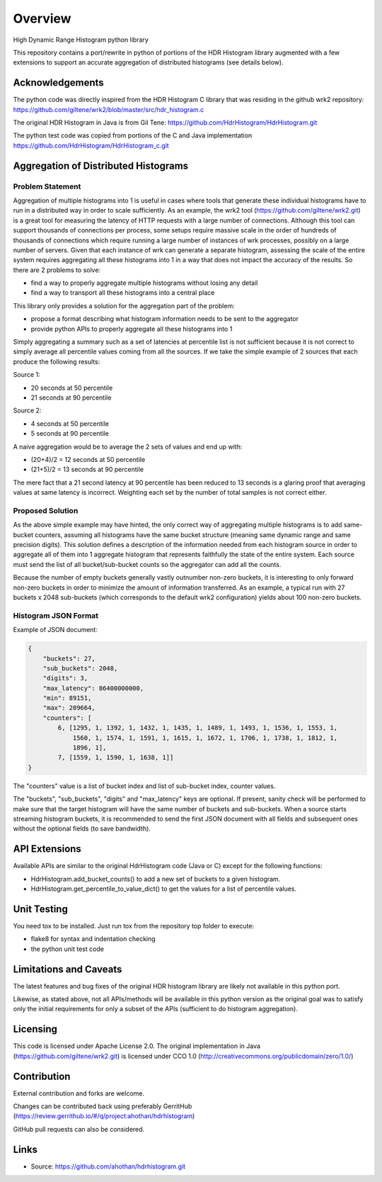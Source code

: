 ========
Overview
========

High Dynamic Range Histogram python library

This repository contains a port/rewrite in python of portions of the HDR Histogram
library augmented with a few extensions to support an accurate aggregation of
distributed histograms (see details below).


Acknowledgements
----------------

The python code was directly inspired from the HDR Histogram C library
that was residing in the github wrk2 repository:
https://github.com/giltene/wrk2/blob/master/src/hdr_histogram.c

The original HDR Histogram in Java is from Gil Tene:
https://github.com/HdrHistogram/HdrHistogram.git

The python test code was copied from portions of the C and Java implementation
https://github.com/HdrHistogram/HdrHistogram_c.git


Aggregation of Distributed Histograms
-------------------------------------

Problem Statement
^^^^^^^^^^^^^^^^^
Aggregation of multiple histograms into 1 is useful in cases where tools
that generate these individual histograms have to run in a distributed way in
order to scale sufficiently.
As an example, the wrk2 tool (https://github.com/giltene/wrk2.git) is a great
tool for measuring the latency of HTTP requests with a large number of
connections. Although this tool can support thousands of connections per
process, some setups require massive scale in the order of hundreds of
thousands of connections which require running a large number of instances of
wrk processes, possibly on a large number of servers.
Given that each instance of wrk can generate a separate histogram, assessing
the scale of the entire system requires aggregating all these histograms
into 1 in a way that does not impact the accuracy of the results.
So there are 2 problems to solve:

- find a way to properly aggregate multiple histograms without losing any detail

- find a way to transport all these histograms into a central place

This library only provides a solution for the aggregation part of the problem:

- propose a format describing what histogram information needs to be sent to the aggregator

- provide python APIs to properly aggregate all these histograms into 1

Simply aggregating a summary such as a set of latencies at percentile list is not sufficient because
it is not correct to simply average all percentile values coming from all the sources.
If we take the simple example of 2 sources that each produce the following results:

Source 1:

- 20 seconds at 50 percentile

- 21 seconds at 90 percentile

Source 2:

- 4 seconds at 50 percentile

- 5 seconds at 90 percentile

A naive aggregation would be to average the 2 sets of values and end up with:

- (20+4)/2 = 12 seconds at 50 percentile

- (21+5)/2 = 13 seconds at 90 percentile

The mere fact that a 21 second latency at 90 percentile has been reduced to 13 seconds is a glaring proof that averaging values at same latency is incorrect.
Weighting each set by the number of total samples is not correct either.



Proposed Solution
^^^^^^^^^^^^^^^^^
As the above simple example may have hinted, the only correct way of aggregating multiple histograms
is to add same-bucket counters, assuming all histograms have the same bucket structure
(meaning same dynamic range and same precision digits).
This solution defines a description of the information needed from each histogram source in order to aggregate all of them into 1 aggregate histogram that represents faithfully the state of the entire system.
Each source must send the list of all bucket/sub-bucket counts so the aggregator can add all the counts.

Because the number of empty buckets generally vastly outnumber non-zero buckets, it is interesting to only
forward non-zero buckets in order to minimize the amount of information transferred.
As an example, a typical run with 27 buckets x 2048 sub-buckets (which corresponds to the default wrk2 configuration) yields about 100 non-zero buckets.


Histogram JSON Format
^^^^^^^^^^^^^^^^^^^^^
Example of JSON document:

.. code::

    {
        "buckets": 27,
        "sub_buckets": 2048,
        "digits": 3,
        "max_latency": 86400000000,
        "min": 89151,
        "max": 209664,
        "counters": [
            6, [1295, 1, 1392, 1, 1432, 1, 1435, 1, 1489, 1, 1493, 1, 1536, 1, 1553, 1,
                1560, 1, 1574, 1, 1591, 1, 1615, 1, 1672, 1, 1706, 1, 1738, 1, 1812, 1,
                1896, 1],
            7, [1559, 1, 1590, 1, 1638, 1]]
    }

The "counters" value is a list of bucket index and list of sub-bucket index, counter values.

The "buckets", "sub_buckets", "digits" and "max_latency" keys are optional. If present, sanity check will be performed to make sure that the target histogram will have the same number of buckets and sub-buckets.
When a source starts streaming histogram buckets, it is recommended to send the first JSON document with all fields and subsequent ones without the optional fields (to save bandwidth).

API Extensions
--------------
Available APIs are similar to the original HdrHistogram code (Java or C) except for the following functions:

- HdrHistogram.add_bucket_counts() to add a new set of buckets to a given histogram.

- HdrHistogram.get_percentile_to_value_dict() to get the values for a list of percentile values.

Unit Testing
------------

You need tox to be installed.
Just run tox from the repository top folder to execute:

- flake8 for syntax and indentation checking

- the python unit test code


Limitations and Caveats
-----------------------

The latest features and bug fixes of the original HDR histogram library are
likely not available in this python port.

Likewise, as stated above, not all APIs/methods will be available in this python version as the original goal was to satisfy only the initial requirements for only a subset of the APIs (sufficient to do histogram aggregation).

Licensing
---------

This code is licensed under Apache License 2.0.
The original implementation in Java (https://github.com/giltene/wrk2.git) is licensed under CCO 1.0
(http://creativecommons.org/publicdomain/zero/1.0/)

Contribution
------------
External contribution and forks are welcome.

Changes can be contributed back using preferably GerritHub (https://review.gerrithub.io/#/q/project:ahothan/hdrhistogram)

GitHub pull requests can also be considered.


Links
-----

* Source: https://github.com/ahothan/hdrhistogram.git

